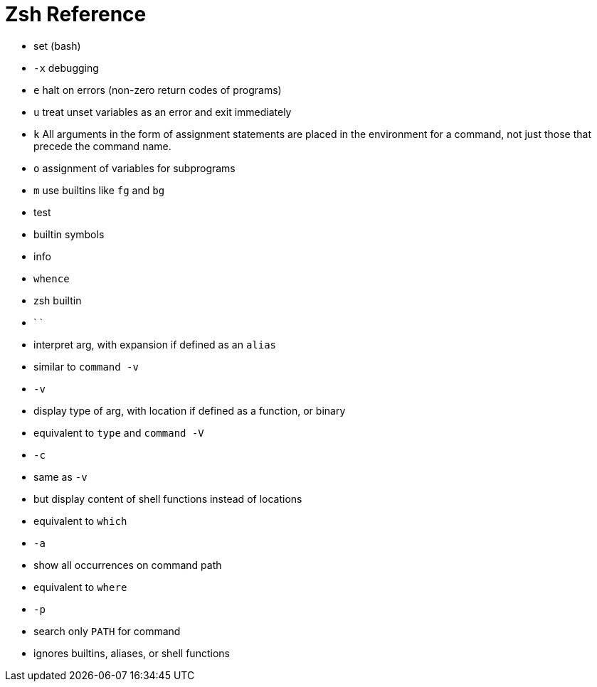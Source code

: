 # Zsh Reference

- set (bash)
	- `-x` debugging
	- `e` halt on errors (non-zero return codes of programs)
	- `u` treat unset variables as an error and exit immediately
	- `k` All arguments in the form of assignment statements are placed in the environment for a command, not just those that precede the command name.
	- `o` assignment of variables for subprograms
	- `m` use builtins like `fg` and `bg`
- test
- builtin symbols
- info
	- `whence`
		- zsh builtin
		- ` `
			- interpret arg, with expansion if defined as an `alias`
			- similar to `command -v`
		- `-v`
			- display type of arg, with location if defined as a function, or binary
			- equivalent to `type` and `command -V`
		- `-c`
			- same as `-v`
			- but display content of shell functions instead of locations
			- equivalent to `which`
		- `-a`
			- show all occurrences on command path
			- equivalent to `where`
		- `-p`
			- search only `PATH` for command
			- ignores builtins, aliases, or shell functions
// builtins, binaries, aliases, shell functions
